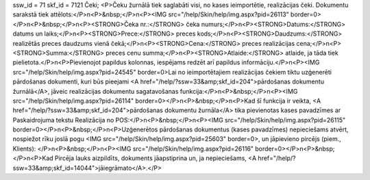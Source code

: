 ssw_id = 71skf_id = 7121Čeki;<P>Čeku žurnālā tiek saglabāti visi, no kases ieimportētie, realizācijas čeki. Dokumentu sarakstā tiek attēlots:</P>\n<P>&nbsp;</P>\n<P><IMG src="/help/Skin/help/img.aspx?pid=26113" border=0></P>\n<P>&nbsp;</P>\n<P><STRONG>Čeka nr.:</STRONG> čeka numurs;</P>\n<P><STRONG>Datums:</STRONG> datums un laiks;</P>\n<P><STRONG>Prece:</STRONG> preces kods;</P>\n<P><STRONG>Daudzums:</STRONG> realizētās preces daudzums vienā čekā;</P>\n<P><STRONG>Cena:</STRONG> preces realizācijas cena;</P>\n<P><STRONG>Summa:</STRONG> preces cenu summa;</P>\n<P><STRONG>Atlaide:</STRONG> atlaide, ja tāda tiek pielietota.</P>\n<P>Pievienojot papildus kolonnas, iespējams redzēt arī papildus informāciju.</P>\n<P><IMG src="/help/Skin/help/img.aspx?pid=24545" border=0>Lai no ieimportētajiem realizācijas čekiem tiktu uzģenerēti pārdošanas dokumenti, kuri būs pieejami <A href="/help/?ssw=33&amp;skf_id=204">pārdošanas dokumentu žurnālā</A>, jāveic realizācijas dokumentu sagatavošanas funkcija:</P>\n<P>&nbsp;</P>\n<P><IMG src="/help/Skin/help/img.aspx?pid=26114" border=0></P>\n<P>&nbsp;</P>\n<P>Kad šī funkcija ir veikta, <A href="/help/?ssw=33&amp;skf_id=204">pārdošanas dokumentu žurnāla</A> tika pievienotas kases pavadzīmes ar Paskaidrojuma tekstu Realizācija no POS:</P>\n<P>&nbsp;</P>\n<P><IMG src="/help/Skin/help/img.aspx?pid=26115" border=0></P>\n<P>&nbsp;</P>\n<P>Uzģenerētos pārdošanas dokumentus (kases pavadzīmes) nepieciešams atvērt, nospiežot rīku joslā pogu <IMG src="/help/Skin/help/img.aspx?pid=25603" border=0>, un jāpievieno pircējs (piem., Klients): </P>\n<P>&nbsp;</P>\n<P><IMG src="/help/Skin/help/img.aspx?pid=26116" border=0></P>\n<P>&nbsp;</P>\n<P>Kad Pircēja lauks aizpildīts, dokuments jāapstiprina un, ja nepieciešams, <A href="/help/?ssw=33&amp;skf_id=14044">jāiegrāmato</A>.</P>